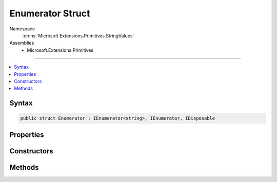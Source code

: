 

Enumerator Struct
=================





Namespace
    :dn:ns:`Microsoft.Extensions.Primitives.StringValues`
Assemblies
    * Microsoft.Extensions.Primitives

----

.. contents::
   :local:









Syntax
------

.. code-block:: csharp

    public struct Enumerator : IEnumerator<string>, IEnumerator, IDisposable








.. dn:structure:: Microsoft.Extensions.Primitives.StringValues.Enumerator
    :hidden:

.. dn:structure:: Microsoft.Extensions.Primitives.StringValues.Enumerator

Properties
----------

.. dn:structure:: Microsoft.Extensions.Primitives.StringValues.Enumerator
    :noindex:
    :hidden:

    
    .. dn:property:: Microsoft.Extensions.Primitives.StringValues.Enumerator.Current
    
        
        :rtype: System.String
    
        
        .. code-block:: csharp
    
            public string Current
            {
                get;
            }
    
    .. dn:property:: Microsoft.Extensions.Primitives.StringValues.Enumerator.System.Collections.IEnumerator.Current
    
        
        :rtype: System.Object
    
        
        .. code-block:: csharp
    
            object IEnumerator.Current
            {
                get;
            }
    

Constructors
------------

.. dn:structure:: Microsoft.Extensions.Primitives.StringValues.Enumerator
    :noindex:
    :hidden:

    
    .. dn:constructor:: Microsoft.Extensions.Primitives.StringValues.Enumerator.Enumerator(ref Microsoft.Extensions.Primitives.StringValues)
    
        
    
        
        :type values: Microsoft.Extensions.Primitives.StringValues
    
        
        .. code-block:: csharp
    
            public Enumerator(ref StringValues values)
    

Methods
-------

.. dn:structure:: Microsoft.Extensions.Primitives.StringValues.Enumerator
    :noindex:
    :hidden:

    
    .. dn:method:: Microsoft.Extensions.Primitives.StringValues.Enumerator.MoveNext()
    
        
        :rtype: System.Boolean
    
        
        .. code-block:: csharp
    
            public bool MoveNext()
    
    .. dn:method:: Microsoft.Extensions.Primitives.StringValues.Enumerator.System.Collections.IEnumerator.Reset()
    
        
    
        
        .. code-block:: csharp
    
            void IEnumerator.Reset()
    
    .. dn:method:: Microsoft.Extensions.Primitives.StringValues.Enumerator.System.IDisposable.Dispose()
    
        
    
        
        .. code-block:: csharp
    
            void IDisposable.Dispose()
    

